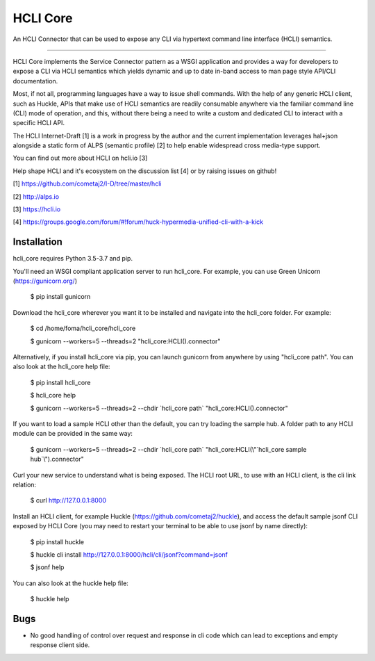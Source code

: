HCLI Core |build status|_ |pypi|_
=================================

An HCLI Connector that can be used to expose any CLI via hypertext
command line interface (HCLI) semantics.

----

HCLI Core implements the Service Connector pattern as a WSGI application and provides a way for developers to
expose a CLI via HCLI semantics which yields dynamic and up to date in-band access to man page style API/CLI documentation.

Most, if not all, programming languages have a way to issue shell commands. With the help
of any generic HCLI client, such as Huckle, APIs that make use of HCLI semantics are readily consumable
anywhere via the familiar command line (CLI) mode of operation, and this, without there being a need to write
a custom and dedicated CLI to interact with a specific HCLI API.

The HCLI Internet-Draft [1] is a work in progress by the author and 
the current implementation leverages hal+json alongside a static form of ALPS
(semantic profile) [2] to help enable widespread cross media-type support.

You can find out more about HCLI on hcli.io [3]

Help shape HCLI and it's ecosystem on the discussion list [4] or by raising issues on github!

[1] https://github.com/cometaj2/I-D/tree/master/hcli

[2] http://alps.io

[3] https://hcli.io

[4] https://groups.google.com/forum/#!forum/huck-hypermedia-unified-cli-with-a-kick

Installation
------------

hcli_core requires Python 3.5-3.7 and pip.

You'll need an WSGI compliant application server to run hcli_core. For example, you can use Green Unicorn (https://gunicorn.org/)

    $ pip install gunicorn

Download the hcli_core wherever you want it to be installed and navigate into the hcli_core folder. For example:

    $ cd /home/foma/hcli_core/hcli_core

    $ gunicorn --workers=5 --threads=2 "hcli_core:HCLI().connector"

Alternatively, if you install hcli_core via pip, you can launch gunicorn from anywhere by using "hcli_core path". You can also look at the hcli_core help file:

    $ pip install hcli_core

    $ hcli_core help

    $ gunicorn --workers=5 --threads=2 --chdir \`hcli_core path\` "hcli_core:HCLI().connector"

If you want to load a sample HCLI other than the default, you can try loading the sample hub. A folder path to any HCLI module can be provided in the same way:

    $ gunicorn --workers=5 --threads=2 --chdir \`hcli_core path\` "hcli_core:HCLI(\\"\`hcli_core sample hub\`\\").connector"

Curl your new service to understand what is being exposed. The HCLI root URL, to use with an HCLI client, is the cli link relation:

    $ curl http://127.0.0.1:8000

Install an HCLI client, for example Huckle (https://github.com/cometaj2/huckle), and access the default sample jsonf CLI
exposed by HCLI Core (you may need to restart your terminal to be able to use jsonf by name directly):

    $ pip install huckle

    $ huckle cli install http://127.0.0.1:8000/hcli/cli/jsonf?command=jsonf

    $ jsonf help

You can also look at the huckle help file:

    $ huckle help

Bugs
----

- No good handling of control over request and response in cli code which can lead to exceptions and empty response client side.

.. |build status| image:: https://travis-ci.org/cometaj2/hcli_core.svg?branch=master
.. _build status: https://travis-ci.org/cometaj2/hcli_core
.. |pypi| image:: https://badge.fury.io/py/hcli-core.svg
.. _pypi: https://badge.fury.io/py/hcli-core
